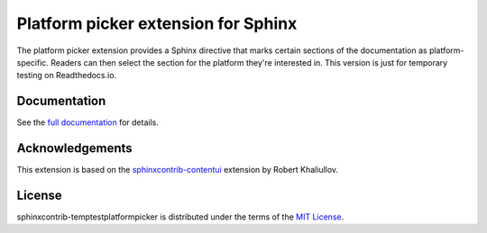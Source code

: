 Platform picker extension for Sphinx
====================================

The platform picker extension provides a Sphinx directive that marks certain sections of the documentation as platform-specific. Readers can then select the section for the platform they're interested in.  This version is just for temporary testing on Readthedocs.io.

Documentation
-------------

See the `full documentation <http://sphinxcontrib-temptestplatformpicker.readthedocs.io>`_ for details.

Acknowledgements
----------------

This extension is based on the `sphinxcontrib-contentui <https://github.com/ulrobix/sphinxcontrib-contentui>`_ extension by Robert Khaliullov.

License
-------

sphinxcontrib-temptestplatformpicker is distributed under the terms of the `MIT License <LICENSE.txt>`_.
